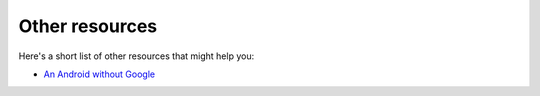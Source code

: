 Other resources
===============

Here's a short list of other resources that might help you:

- `An Android without Google`_

.. _`An Android without Google`: https://sufficientlysecure.org/index.php/2013/11/26/an-android-without-google/

